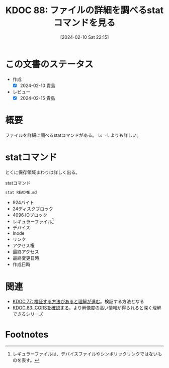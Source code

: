 :properties:
:ID: 20240210T221504
:mtime:    20250626232325
:ctime:    20241028101410
:end:
#+title:      KDOC 88: ファイルの詳細を調べるstatコマンドを見る
#+date:       [2024-02-10 Sat 22:15]
#+filetags:   :wiki:
#+identifier: 20240210T221504

* この文書のステータス
- 作成
  - [X] 2024-02-10 貴島
- レビュー
  - [X] 2024-02-15 貴島
* 概要
ファイルを詳細に調べるstatコマンドがある。 ~ls -l~ よりも詳しい。

* statコマンド

とくに保存領域まわりは詳しく出る。

#+caption: statコマンド
#+begin_src shell :results raw
  stat README.md
#+end_src

#+RESULTS:
#+begin_src
  File: README.md
  Size: 924       	Blocks: 24         IO Block: 4096   regular file
Device: 37h/55d	Inode: 16522962    Links: 1
Access: (0664/-rw-rw-r--)  Uid: ( 1000/  orange)   Gid: ( 1000/  orange)
Access: 2024-02-10 13:08:44.097786211 +0900
Modify: 2024-02-07 01:14:42.260430101 +0900
Change: 2024-02-07 19:58:28.513060205 +0900
 Birth: -
#+end_src

- 924バイト
- 24ディスクブロック
- 4096 IOブロック
- レギュラーファイル[fn:1]
- デバイス
- Inode
- リンク
- アクセス権
- 最終アクセス
- 最終変更日時
- 作成日時

* 関連
- [[id:20240207T092747][KDOC 77: 検証する方法があると理解が進む]]。検証する方法となる
- [[id:20240209T111023][KDOC 83: CORSを確認する]]。より解像度の高い情報が得られると深く理解できるシリーズ

* Footnotes
[fn:1] レギュラーファイルは、デバイスファイルやシンボリックリンクではないものを表す。

